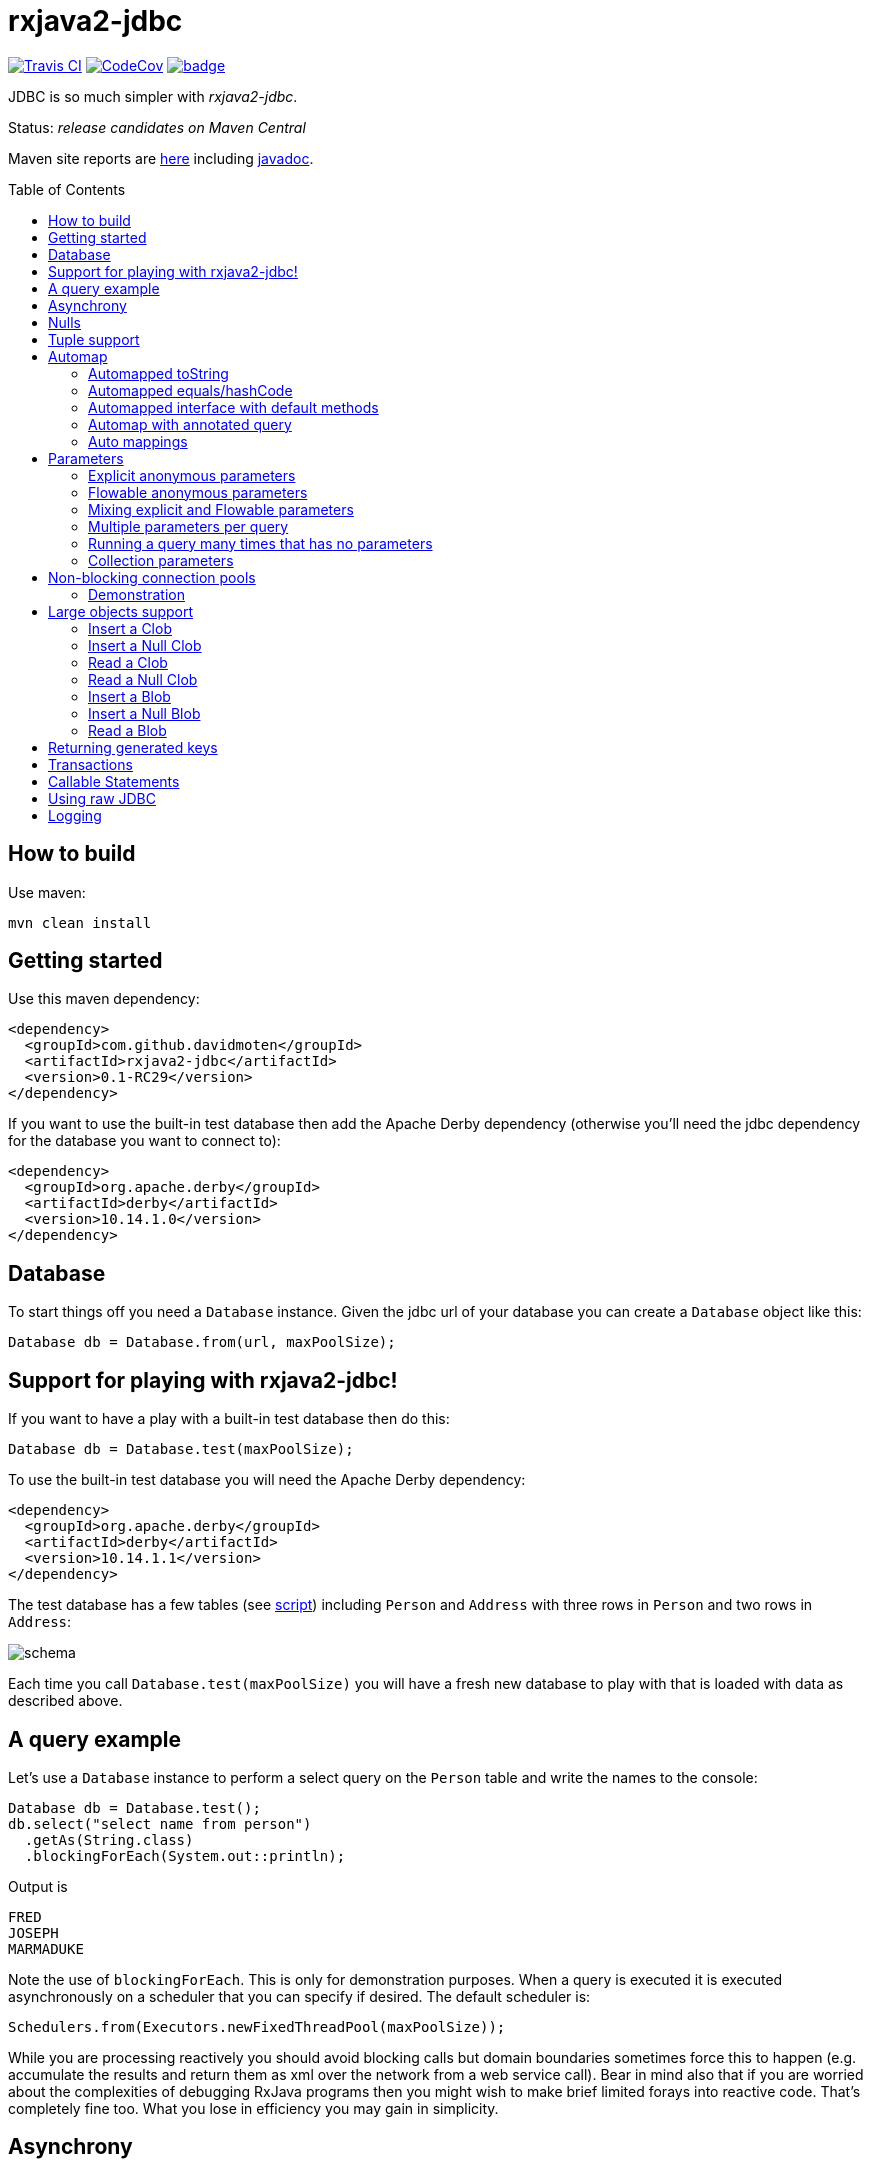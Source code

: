 ifdef::env-github[]
:tip-caption: :bulb:
:note-caption: :information_source:
:important-caption: :heavy_exclamation_mark:
:caution-caption: :fire:
:warning-caption: :warning:
endif::[]
:toc:
:toc-placement!:

= rxjava2-jdbc

image:https://travis-ci.org/davidmoten/rxjava2-jdbc.svg["Travis CI",link="https://travis-ci.org/davidmoten/rxjava2-jdbc"]
image:https://codecov.io/gh/davidmoten/rxjava2-jdbc/branch/master/graph/badge.svg["CodeCov",link="https://codecov.io/gh/davidmoten/rxjava2-jdbc"]
image:https://maven-badges.herokuapp.com/maven-central/com.github.davidmoten/rxjava2-jdbc/badge.svg?style=flat[link="https://maven-badges.herokuapp.com/maven-central/com.github.davidmoten/rxjava2-jdbc"]

JDBC is so much simpler with _rxjava2-jdbc_.

Status: _release candidates on Maven Central_

Maven site reports are http://davidmoten.github.io/rxjava2-jdbc/index.html[here] including http://davidmoten.github.io/rxjava2-jdbc/apidocs/index.html[javadoc].

toc::[]

== How to build

Use maven:
```bash
mvn clean install
```

== Getting started
Use this maven dependency:

```xml
<dependency>
  <groupId>com.github.davidmoten</groupId>
  <artifactId>rxjava2-jdbc</artifactId>
  <version>0.1-RC29</version>
</dependency>
```
If you want to use the built-in test database then add the Apache Derby dependency (otherwise you'll need the jdbc dependency for the database you want to connect to):

```xml
<dependency>
  <groupId>org.apache.derby</groupId>
  <artifactId>derby</artifactId>
  <version>10.14.1.0</version>
</dependency>
```

== Database

To start things off you need a `Database` instance. Given the jdbc url of your database you can create a `Database` object like this:

```java
Database db = Database.from(url, maxPoolSize);
```

== Support for playing with rxjava2-jdbc!

If you want to have a play with a built-in test database then do this:

```java
Database db = Database.test(maxPoolSize);
```
To use the built-in test database you will need the Apache Derby dependency:

```xml
<dependency>
  <groupId>org.apache.derby</groupId>
  <artifactId>derby</artifactId>
  <version>10.14.1.1</version>
</dependency>
```

The test database has a few tables (see link:src/main/resources/database-test.sql[script]) including `Person` and `Address` with three rows in `Person` and two rows in `Address`:

image::https://raw.githubusercontent.com/davidmoten/rxjava2-jdbc/master/rxjava2-jdbc/src/docs/tables.png?raw=true[schema]

Each time you call `Database.test(maxPoolSize)` you will have a fresh new database to play with that is loaded with data as described above.

== A query example

Let's use a `Database` instance to perform a select query on the `Person` table and write the names to the console:

```java
Database db = Database.test();
db.select("select name from person")
  .getAs(String.class)
  .blockingForEach(System.out::println);
```

Output is
```
FRED
JOSEPH
MARMADUKE
```

Note the use of `blockingForEach`. This is only for demonstration purposes. When a query is executed it is executed asynchronously on a scheduler that you can specify if desired. The default scheduler is:

```java
Schedulers.from(Executors.newFixedThreadPool(maxPoolSize));
```
While you are processing reactively you should avoid blocking calls but domain boundaries sometimes force this to happen (e.g. accumulate the results and return them as xml over the network from a web service call). Bear in mind also that if you are worried about the complexities of debugging RxJava programs then you might wish to make brief limited forays into reactive code. That's completely fine too. What you lose in efficiency you may gain in simplicity.

== Asynchrony
The query flowables returned by the `Database` all run asynchronously. This is required because of the use of non-blocking connection pools. When a connection is returned to the pool and then checked-out by another query that checkout must occur on a different thread so that stack overflow does not occur. See the <<Non-blocking connection pools>> section for more details.


== Nulls
RxJava2 does not support streams of nulls. If you want to represent nulls in your stream then use `java.util.Optional`.

In the special case where a single nullable column is being returned and mapped to a class via `getAs` you should instead use `getAsOptional`:

```java
Database.test() 
  .select("select date_of_birth from person where name='FRED'")
  .getAsOptional(Instant.class)
  .blockingForEach(System.out::println);
```
Output:
```
Optional.empty
```
Nulls will happily map to Tuples (see the next section) when you have two or more columns.

== Tuple support

When you specify more types in the `getAs` method they are matched to the columns in the returned result set from the query and combined into a `Tuple` instance. Here's an example that returns `Tuple2`:

```java
Database db = Database.test();
db.select("select name, score from person")
  .getAs(String.class, Integer.class)
  .blockingForEach(System.out::println);
```
Output
```
Tuple2 [value1=FRED, value2=21]
Tuple2 [value1=JOSEPH, value2=34]
Tuple2 [value1=MARMADUKE, value2=25]
```
Tuples are defined from `Tuple2` to `Tuple7` and for above that to `TupleN`.

== Automap

To map the result set values to an interface, first declare an interface:

```java
interface Person {
  @Column
  String name();

  @Column
  int score();
}
```

In the query use the `autoMap` method and let's use some of the built-in testing methods of RxJava2 to confirm we got what we expected:

```java
Database db = Database.test();
db.select("select name, score from person order by name")
  .autoMap(Person.class)
  .doOnNext(System.out::println)
  .firstOrError()
  .map(Person::score) 
  .test()
  .assertValue(21) 
  .assertComplete();
```

If your interface method name does not exactly match the column name (underscores and case are ignored) then you can add more detail to the `Column` annotation:

```java
interface Person {
  @Column("name")
  String fullName();

  @Column("score")
  int examScore();
}
```

You can also refer to the 1-based position of the column in the result set instead of its name:
```java
interface Person {
  @Index(1)
  String fullName();

  @Index(2)
  int examScore();
}
```

In fact, you can mix use of named columns and indexed columns in automapped interfaces.

If you don't configure things correctly these exceptions may be emitted and include extra information in the error message about the affected automap interface:

* `AnnotationsNotFoundException`
* `ColumnIndexOutOfRangeException`
* `ColumnNotFoundException`
* `ClassCastException`
* `AutomappedInterfaceInaccessibleException`


=== Automapped toString
The `toString()` method is implemented for automapped objects. For example the `toString` method for a `Person` object produces something like:

```
Person[name=FRED, score=21]
```

=== Automapped equals/hashCode
The `equals` and `hashCode` methods on automapped objects have been implemented based on method value comparisons. For example

* `Person[name=FRED, score=21]` is equal to `Person[name=FRED, score=21]`
* `Person[name=FRED, score=21]` is not equal to `Person[name=FRED, score=22]`
* `Person[name=FRED, score=21]` is not equal to `Person2[name=FRED, score=21]`

Note that if you try to compare an automapped object with a custom implementation of the automapped interface then the custom implementation must implement equals/hashCode in the same way. In short, avoid doing that!

=== Automapped interface with default methods

* Java 8 - Calling a default method on an automapped interface is supported provided the interface is public and you use the default SecurityManager.
* Java 9 - not supported yet (TODO)

=== Automap with annotated query

The automapped interface can be annotated with the select query:

```java
@Query("select name, score from person order by name")
interface Person {
   @Column
   String name();

   @Column
   int score();
}
```

To use the annotated interface:

```java
Database
  .test()
  .select(Person.class)
  .get()
  .map(Person::name)
  .blockingForEach(System.out::println);
```

Output:

```
FRED
JOSEPH
MARMADUKE
```

In fact the `.map` is not required if you use a different overload of `get`:

```java
Database
  .test()
  .select(Person.class)
  .get(Person::name)
  .blockingForEach(System.out::println);
```

=== Auto mappings
The automatic mappings below of objects are used in the ```autoMap()``` method and for typed ```getAs()``` calls.
* ```java.sql.Date```,```java.sql.Time```,```java.sql.Timestamp``` <==> ```java.util.Date```
* ```java.sql.Date```,```java.sql.Time```,```java.sql.Timestamp```  ==> ```java.lang.Long```
* ```java.sql.Date```,```java.sql.Time```,```java.sql.Timestamp```  ==> ```java.time.Instant```
* ```java.sql.Date```,```java.sql.Time```,```java.sql.Timestamp```  ==> ```java.time.ZonedDateTime```
* ```java.sql.Blob``` <==> ```java.io.InputStream```, ```byte[]```
* ```java.sql.Clob``` <==> ```java.io.Reader```, ```String```
* ```java.math.BigInteger``` ==> ```Long```, ```Integer```, ```Decimal```, ```Float```, ```Short```, ```java.math.BigDecimal```
* ```java.math.BigDecimal``` ==> ```Long```, ```Integer```, ```Decimal```, ```Float```, ```Short```, ```java.math.BigInteger```

== Parameters

Parameters are passed to individual queries but can also be used as a streaming source to prompt the query to be run many times.

Parameters can be named or anonymous. Named parameters are not supported natively by the JDBC specification but _rxjava2-jdbc_ does support them.

This is sql with a named parameter:

```sql
select name from person where name=:name
```

This is sql with an anonymous parameter:

```sql
select name from person where name=?
```

=== Explicit anonymous parameters

In the example below the query is first run with `name='FRED'` and then `name=JOSEPH`. Each query returns one result which is printed to the console.

```java
Database.test()
  .select("select score from person where name=?") 
  .parameters("FRED", "JOSEPH")
  .getAs(Integer.class)
  .blockingForEach(System.out::println);
```
Output is:
```
21
34
```

=== Flowable anonymous parameters

You can specify a stream as the source of parameters:

```java
Database.test()
  .select("select score from person where name=?") 
  .parameterStream(Flowable.just("FRED","JOSEPH").repeat())
  .getAs(Integer.class)
  .take(3)
  .blockingForEach(System.out::println);
```

Output is:
```
21
34
21
```

=== Mixing explicit and Flowable parameters

```java
Database.test()
  .select("select score from person where name=?") 
  .parameterStream(Flowable.just("FRED","JOSEPH"))
  .parameters("FRED", "JOSEPH")
  .getAs(Integer.class)
  .blockingForEach(System.out::println);
```
Output is:
```
21
34
21
34
```
=== Multiple parameters per query

If there is more than one parameter per query:

```java
Database.test()
  .select("select score from person where name=? and score=?") 
  .parameterStream(Flowable.just("FRED", 21, "JOSEPH", 34).repeat())
  .getAs(Integer.class)
  .take(3)
  .blockingForEach(System.out::println);
```
or you can group the parameters into lists (each list corresponds to one query) yourself:

```java
Database.test()
  .select("select score from person where name=? and score=?") 
  .parameterListStream(Flowable.just(Arrays.asList("FRED", 21), Arrays.asList("JOSEPH", 34)).repeat())
  .getAs(Integer.class)
  .take(3)
  .blockingForEach(System.out::println);
```

=== Running a query many times that has no parameters
If the query has no parameters you can use the parameters to drive the number of query calls (the parameter values themselves are ignored):

```java
Database.test()
  .select("select count(*) from person") 
  .parameters("a", "b", "c")
  .getAs(Integer.class)
  .blockingForEach(System.out::println);
```

Output:
```
3
3
3
```

=== Collection parameters
Collection parameters are useful for supplying to IN clauses. For example:

```java
Database.test()
  .select("select score from person where name in (?) order by score")
  .parameter(Sets.newHashSet("FRED", "JOSEPH"))
  .getAs(Integer.class)
  .blockingForEach(System.out::println);
```
or with named parameters:
```java
Database.test()
  .update("update person set score=0 where name in (:names)")
  .parameter("names", Lists.newArrayList("FRED", "JOSEPH"))
  .counts()
  .blockingForEach(System.out::println);
```
You need to pass an implementation of `java.util.Collection` to one of these parameters (for example `java.util.List` or `java.util.Set`).

Under the covers _rxjava2-jdbc_ does not use `PreparedStatement.setArray` because of the patchy support for this method (not supported by DB2 or MySQL for instance) and the extra requirement of specifying a column type.

Note that databases normally have a limit on the number of parameters in a statement (or indeed the size of array that can be passed in `setArray`). For Oracle it's O(1000), H2 it is O(20000).

`select` and `update` statements are supported as of 0.1-RC23. If you need callable statement support raise an issue.

== Non-blocking connection pools

A new exciting feature of _rxjava2-jdbc_ is the availability of non-blocking connection pools. 

In normal non-reactive database programming a couple of different threads (started by servlet calls for instance) will _race_ for the next available connection from a pool of database connections. If no unused connection remains in the pool then the standard non-reactive approach is to *block the thread* until a connection becomes available. 

Blocking a thread is a resource issue as each blocked thread holds onto ~0.5MB of stack and may incur context switch and memory-access delays (adds latency to thread processing) when being switched to. For example 100 blocked threads hold onto ~50MB of memory (outside of java heap).

_rxjava-jdbc2_ uses non-blocking JDBC connection pools by default (but is configurable to use whatever you want). What happens in practice is that for each query a subscription is made to a `MemberSingle` instance controlled by the `NonBlockingConnectionPool` object that emits connections when available to its subscribers (first in best dressed). So the definition of the processing of that query is stored on a queue to be started when a connection is available. Adding the Flowable definition of your query to the queue can be quite efficient in terms of memory use compared to the memory costs of thread per query. For example a heap dump of 1000 queued simple select statements from the person table in the test database used 429K of heap. That is 429 bytes per query.

The simplest way of creating a `Database` instance with a non-blocking connection pool is:

```java
Database db = Database.from(url, maxPoolSize);
```

If you want to play with the in-memory built-in test database (requires Apache Derby dependency) then:

```java
Database db = Database.test(maxPoolSize);

```
If you want more control over the behaviour of the non-blocking connection pool:

```java
Database db = Database
  .nonBlocking()
  // the jdbc url of the connections to be placed in the pool
  .url(url)
  // an unused connection will be closed after thirty minutes
  .maxIdleTime(30, TimeUnit.MINUTES)
  // connections are checked for healthiness on checkout if the connection 
  // has been idle for at least 5 seconds
  .healthCheck(DatabaseType.ORACLE)
  .idleTimeBeforeHealthCheck(5, TimeUnit.SECONDS)
  // if a connection fails creation then retry after 30 seconds
  .createRetryInterval(30, TimeUnit.SECONDS)
  // the maximum number of connections in the pool
  .maxPoolSize(3)
  .build();
```

Note that the health check varies from database to database. The following databases are directly supported with `DatabaseType` instances:

* DB2
* Derby 
* HSQLDB
* H2 
* Informix
* MySQL
* Oracle 
* Postgres
* Microsoft SQL Server
* SQLite

=== Demonstration

Lets create a database with a non-blocking connection pool of size 1 only and demonstrate what happens when two queries run concurrently. We use the in-built test database for this one 
so you can copy and paste this code to your ide and it will run (in a main method or unit test say):

```java
// create database with non-blocking connection pool 
// of size 1
Database db = Database.test(1); 

// start a slow query
db.select("select score from person where name=?") 
  .parameter("FRED") 
  .getAs(Integer.class) 
   // slow things down by sleeping
  .doOnNext(x -> Thread.sleep(1000)) 
   // run in background thread
  .subscribeOn(Schedulers.io()) 
  .subscribe();

// ensure that query starts
Thread.sleep(100);

// query again while first query running
db.select("select score from person where name=?") 
  .parameter("FRED") 
  .getAs(Integer.class) 
  .doOnNext(x -> System.out.println("emitted on " + Thread.currentThread().getName())) 
  .subscribe();

System.out.println("second query submitted");

// wait for stuff to happen asynchronously
Thread.sleep(5000);
```

The output of this is 

```
second query submitted
emitted on RxCachedThreadScheduler-1
```

What has happened is that 

* the second query registers itself as something that will run as soon as a connection is released (by the first query). 
* no blocking occurs and we immediately see the first line of output
* the second query runs after the first
* in fact we see that the second query runs on the same Thread as the first query as a direct consequence of non-blocking design  


== Large objects support
Blobs and Clobs are straightforward to handle.

=== Insert a Clob
Here's how to insert a String value into a Clob (_document_ column below is of type ```CLOB```):
```java
String document = ...
Flowable<Integer> count = db
  .update("insert into person_clob(name,document) values(?,?)")
  .parameters("FRED", document)
  .count();
```
If your document is nullable then you should use `Database.clob(document)`:
```java
String document = ...
Flowable<Integer> count = db
  .update("insert into person_clob(name,document) values(?,?)")
  .parameters("FRED", Database.clob(document))
  .count();
```
Using a ```java.io.Reader```:
```java
Reader reader = ...;
Flowable<Integer> count = db
  .update("insert into person_clob(name,document) values(?,?)")
  .parameters("FRED", reader)
  .count();
```
=== Insert a Null Clob
```java
Flowable<Integer> count = db
  .update("insert into person_clob(name,document) values(?,?)")
  .parameters("FRED", Database.NULL_CLOB)
  .count();
```
or 
```java
Flowable<Integer> count = db
  .update("insert into person_clob(name,document) values(?,?)")
  .parameters("FRED", Database.clob(null))
  .count();
```

=== Read a Clob
```java
Flowable<String> document = 
  db.select("select document from person_clob")
    .getAs(String.class);
```
or
```java
Flowable<Reader> document = 
  db.select("select document from person_clob")
    .getAs(Reader.class);
```
=== Read a Null Clob
For the special case where you want to return one value from a select statement and that value is a nullable CLOB then use `getAsOptional`:
```java
db.select("select document from person_clob where name='FRED'")
  .getAsOptional(String.class)
```

=== Insert a Blob
Similarly for Blobs (_document_ column below is of type ```BLOB```):
```java
byte[] bytes = ...
Flowable<Integer> count = db
  .update("insert into person_blob(name,document) values(?,?)")
  .parameters("FRED", Database.blob(bytes))
  .count();
```
=== Insert a Null Blob
This requires _either_ a special call (```parameterBlob(String)``` to identify the parameter as a CLOB:
```java
Flowable<Integer> count = db
  .update("insert into person_blob(name,document) values(?,?)")
  .parameters("FRED", Database.NULL_BLOB)
  .count();
```
or 
```java
Flowable<Integer> count = db
  .update("insert into person_clob(name,document) values(?,?)")
  .parameters("FRED", Database.blob(null))
  .count();
```
=== Read a Blob
```java
Flowable<byte[]> document = 
  db.select("select document from person_clob")
    .getAs(byte[].class);
```
or
```java
Flowable<InputStream> document = 
  db.select("select document from person_clob")
    .getAs(InputStream.class);
```

== Returning generated keys
If you insert into a table that say in h2 is of type `auto_increment` then you don't need to specify a value but you may want to know what value was inserted in the generated key field.

Given a table like this
```
create table note(
    id bigint auto_increment primary key,
    text varchar(255)
)
```
This code inserts two rows into the _note_ table and returns the two generated keys:

```java
Flowable<Integer> keys = 
    db.update("insert into note(text) values(?)")
      .parameters("hello", "there")
      .returnGeneratedKeys()
      .getAs(Integer.class);
```

The `returnGeneratedKeys` method also supports returning multiple keys per row so the builder offers methods just like `select` to do explicit mapping or auto mapping.

== Transactions
Transactions are a critical feature of relational databases. 

When we're talking RxJava we need to consider the behaviour of individual JDBC objects when called by different threads, possibly concurrently. The approach taken by _rxjava2-jdbc_ outside of a transaction safely uses Connection pools (in a non-blocking way). Inside a transaction we must make all calls to the database using the same Connection object so the behaviour of that Connection when called from different threads is important. Some JDBC drivers provide thread-safety on JDBC objects by synchronizing every call.

The safest approach with transactions is to perform all db interaction synchronously. Asynchronous processing within transactions was problematic in _rxjava-jdbc_ because `ThreadLocal` was used to hold the Connection. Asynchronous processing with transactions _is_ possible with _rxjava2-jdbc_ but should be handled with care given that your JDBC driver may block or indeed suffer from race conditions that most users don't encounter.

Let's look at some examples. The first example uses a transaction across two select statement calls:

```java
Database.test()
  .select("select score from person where name=?") 
  .parameters("FRED", "JOSEPH") 
  .transacted() 
  .getAs(Integer.class) 
  .blockingForEach(tx -> 
    System.out.println(tx.isComplete() ? "complete" : tx.value()));
```

Output:
```
21
34
complete
```

Note that the commit/rollback of the transaction happens automatically.

What we see above is that each emission from the select statement is wrapped with a Tx object including the terminal event (error or complete). This is so you can for instance perform an action using the same transaction. 

Let's see another example that uses the `Tx` object to update the database. We are going to do something a bit laborious that would normally be done in one update statement (`update person set score = -1`) just to demonstrate usage:

```java
Database.test()
  .select("select name from person") 
  // don't emit a Tx completed event
  .transactedValuesOnly() 
  .getAs(String.class) 
  .flatMap(tx -> tx
    .update("update person set score=-1 where name=:name") 
    .parameter("name", tx.value()) 
    // don't wrap value in Tx object 
    .valuesOnly() 
    .counts()) 
  .toList()
  .blockingForEach(System.out::println);
```

Output:
```
[1, 1, 1]

```

== Callable Statements

Callable statement support is a major addition to the code base as of 0.1-RC23.

Callable support is present only outside of transactions (transaction support coming later). If you're keen for it, raise an issue. The primary impediment is the duplication of a bunch of chained builders for the transacted case.

For example:

```java
Flowable<Tuple2<Integer,Integer>> tuples = 
  db.call("call in1out2(?,?,?)") 
    .in() 
    .out(Type.INTEGER, Integer.class) 
    .out(Type.INTEGER, Integer.class) 
    .input(0, 10, 20);
```

Note above that each question mark in the call statement correponds in order with a call to `in()` or `out(...)`. Once all parameters have been defined then the `input(0, 10, 20)` call drives the running of the query with that input. The output `Flowable` is strongly typed according to the `out` parameters specified.

When you start specifying output `ResultSet` s from the call then you lose output parameter strong typing but gain `ResultSet` mapped strong typing as per normal `select` statements in _rxjava2-jdbc_.

Here's an example for one `in` parameter and two output `ResultSet` s with `autoMap`. You can of course use `getAs` instead (or `get`): 

```java
Flowable<String> namePairs = 
  db
    .call("call in1out0rs2(?)")
    .in()
    .autoMap(Person2.class)
    .autoMap(Person2.class)
    .input(0, 10, 20)
    .flatMap(x -> 
      x.results1()
       .zipWith(x.results2(), (y, z) -> y.name() + z.name()));    
```
The above example is pretty nifty in that we can zip the two result sets resulting from the call and of course the whole thing was easy to define (as opposed to normal JDBC).

You just saw `autoMap` used to handle an output `ResultSet` but `getAs` works too:

```java
Flowable<String> namePairs = 
  db
    .call("call in1out0rs2(?)")
    .in()
    .getAs(String.class, Integer.class)
    .getAs(String.class, Integer.class
    .input(0, 10, 20)
    .flatMap(x -> 
      x.results1()
       .zipWith(x.results2(), (y, z) -> y._1() + z._1()));    
```

You can explore more examples of this in [`DatabaseTest.java`](rxjava2-jdbc/src/test/java/org/davidmoten/rx/jdbc/DatabaseTest.java). Search for `.call`.

== Using raw JDBC

A few nifty things in JDBC may not yet directly supported by *rxjava2-jdbc* but you can get acccess to the underlying `Connection` s from the `Database` object by using `Database.apply` or `Database.member()`.

Here's an example where you want to return something from a `Connection` (say you called a stored procedure and returned an integer):

```java
Database db = ...
Single<Integer> count =
  db.apply(
     con -> {
       //do whatever you want with the connection
       // just don't close it!
       return con.getHoldability();
     });
```

If you don't want to return something then use a different overload of `apply`:

```java
Completable c = 
  db.apply(con -> {
       //do whatever you want with the connection
     }); 
```
Here are lower level versions of the above examples where you take on the responsibility of returning the connection to the pool.

```java
Database db = ...
Single<Integer> count = db.member() 
  .map(member -> {
     Connection con = member.value();
     try {
       //do whatever you want with the connection
       return count;
     } finally {
       // don't close the connection, just hand it back to the pool
       // and don't use this member again!
       member.checkin();
     });
```

and

```java
Completable completable = db.member() 
  .doOnSuccess(member -> {
     Connection con = member.value();
     try {
       //do whatever you want with the connection
     } finally {
       // don't close the connection, just hand it back to the pool
       // and don't use this member again!
       member.checkin();
     }).toCompletable();
```

== Logging

Logging is handled by slf4j which bridges to the logging framework of your choice. Add
the dependency for your logging framework as a maven dependency and you are sorted. See the test scoped log4j example in https://github.com/davidmoten/rxjava2-jdbc/blob/master/pom.xml[rxjava2-jdbc/pom.xml].


